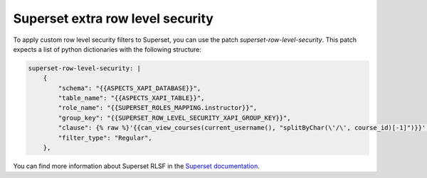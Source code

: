 .. _superset-row-level-security:

Superset extra row level security
*********************************

To apply custom row level security filters to Superset, you can use the patch
`superset-row-level-security`. This patch expects a list of python dictionaries
with the following structure:

.. code-block:: yaml

    superset-row-level-security: |
        {
            "schema": "{{ASPECTS_XAPI_DATABASE}}",
            "table_name": "{{ASPECTS_XAPI_TABLE}}",
            "role_name": "{{SUPERSET_ROLES_MAPPING.instructor}}",
            "group_key": "{{SUPERSET_ROW_LEVEL_SECURITY_XAPI_GROUP_KEY}}",
            "clause": {% raw %}'{{can_view_courses(current_username(), "splitByChar(\'/\', course_id)[-1]")}}',{% endraw %}
            "filter_type": "Regular",
        },

You can find more information about Superset RLSF in the `Superset documentation <https://superset.apache.org/docs/security/#row-level-security>`_.
